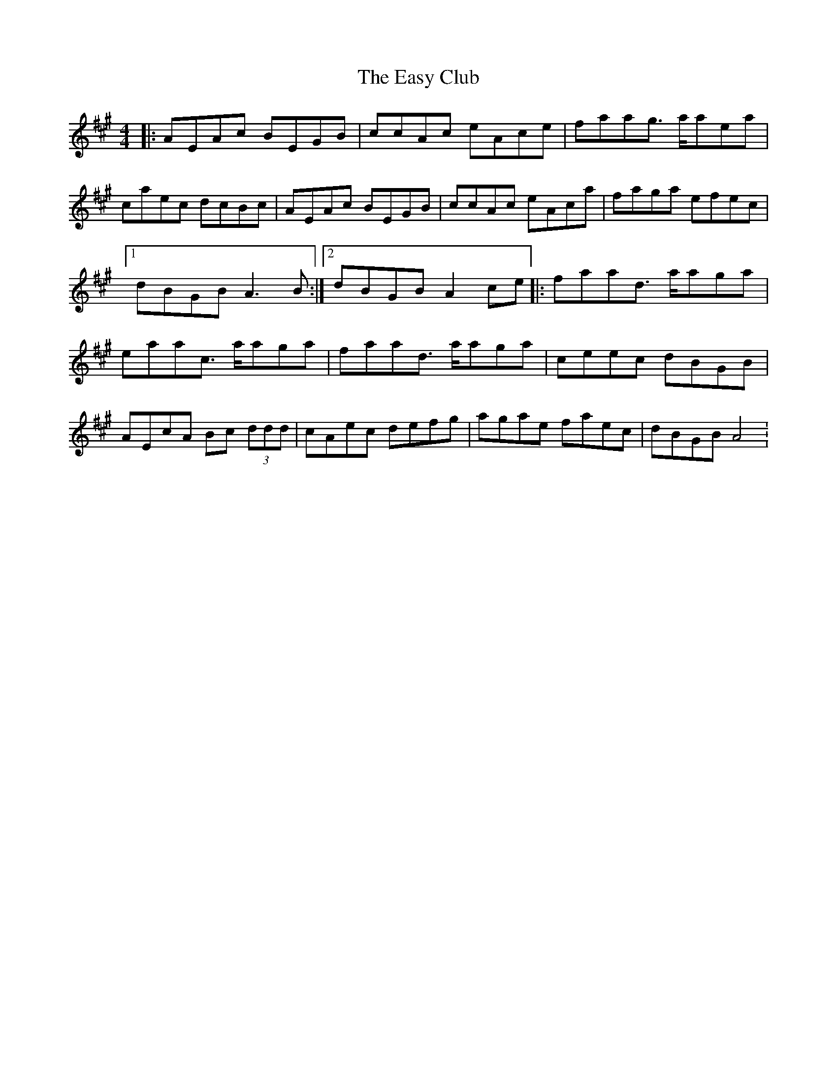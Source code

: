 X: 3
T: Easy Club, The
Z: dafydd
S: https://thesession.org/tunes/955#setting14155
R: reel
M: 4/4
L: 1/8
K: Amaj
|:AEAc BEGB|ccAc eAce|faag> aaea|caec dcBc|AEAc BEGB|ccAc eAca|faga efec|1dBGB A3 B:|2dBGB A2 ce|:faad> aaga|eaac> aaga|faad> aaga|ceec dBGB|AEcA Bc (3ddd|cAec defg|agae faec|dBGB A4:
